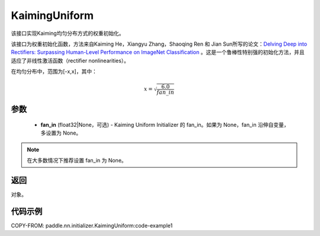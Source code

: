 .. _cn_api_nn_initializer_KaimingUniform:

KaimingUniform
-------------------------------

.. py:class:: paddle.nn.initializer.KaimingUniform(fan_in=None)




该接口实现Kaiming均匀分布方式的权重初始化。

该接口为权重初始化函数，方法来自Kaiming He，Xiangyu Zhang，Shaoqing Ren 和 Jian Sun所写的论文：`Delving Deep into Rectifiers: Surpassing Human-Level Performance on ImageNet Classification <https://arxiv.org/abs/1502.01852>`_ 。这是一个鲁棒性特别强的初始化方法，并且适应了非线性激活函数（rectifier nonlinearities）。

在均匀分布中，范围为[-x,x]，其中：

.. math::

    x = \sqrt{\frac{6.0}{fan\_in}}

参数
::::::::::::

    - **fan_in** (float32|None，可选) - Kaiming Uniform Initializer 的 fan_in。如果为 None，fan_in 沿伸自变量，多设置为 None。

.. note:: 

    在大多数情况下推荐设置 fan_in 为 None。

返回
::::::::::::
对象。



代码示例
::::::::::::
COPY-FROM: paddle.nn.initializer.KaimingUniform:code-example1
